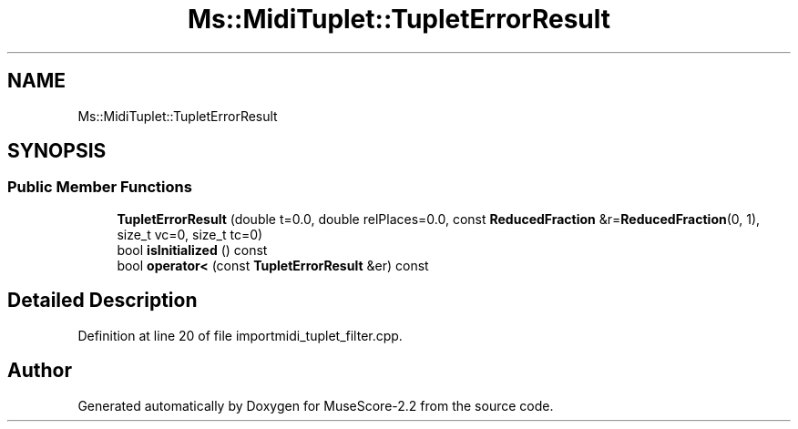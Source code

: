 .TH "Ms::MidiTuplet::TupletErrorResult" 3 "Mon Jun 5 2017" "MuseScore-2.2" \" -*- nroff -*-
.ad l
.nh
.SH NAME
Ms::MidiTuplet::TupletErrorResult
.SH SYNOPSIS
.br
.PP
.SS "Public Member Functions"

.in +1c
.ti -1c
.RI "\fBTupletErrorResult\fP (double t=0\&.0, double relPlaces=0\&.0, const \fBReducedFraction\fP &r=\fBReducedFraction\fP(0, 1), size_t vc=0, size_t tc=0)"
.br
.ti -1c
.RI "bool \fBisInitialized\fP () const"
.br
.ti -1c
.RI "bool \fBoperator<\fP (const \fBTupletErrorResult\fP &er) const"
.br
.in -1c
.SH "Detailed Description"
.PP 
Definition at line 20 of file importmidi_tuplet_filter\&.cpp\&.

.SH "Author"
.PP 
Generated automatically by Doxygen for MuseScore-2\&.2 from the source code\&.
